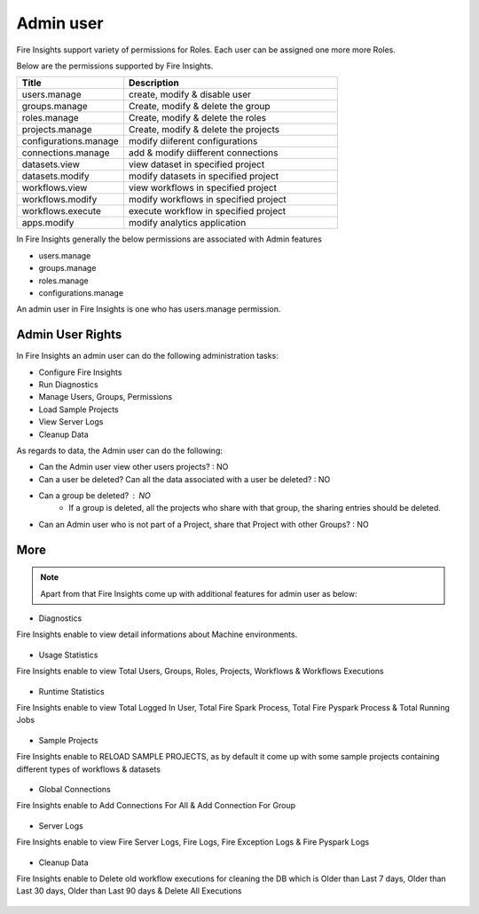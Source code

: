 Admin user
===========

Fire Insights support variety of permissions for Roles. Each user can be assigned one more more Roles.

Below are the permissions supported by Fire Insights.

.. list-table:: 
   :widths: 10 20 
   :header-rows: 1

   * - Title
     - Description
   * - users.manage
     - create, modify & disable user
   * - groups.manage
     - Create, modify & delete the group
   * - roles.manage
     - Create, modify & delete the roles  
   * - projects.manage
     - Create, modify & delete the projects
   * - configurations.manage
     - modify diiferent configurations 
   * - connections.manage
     - add & modify diifferent connections  
   * - datasets.view
     - view dataset in specified project
   * - datasets.modify
     - modify datasets in specified project
   * - workflows.view
     - view workflows in specified project
   * - workflows.modify
     - modify workflows in specified project
   * - workflows.execute
     - execute workflow in specified project
   * - apps.modify
     - modify analytics application 
     
In Fire Insights generally the below permissions are associated with Admin features

- users.manage
- groups.manage
- roles.manage
- configurations.manage

An admin user in Fire Insights is one who has users.manage permission.

Admin User Rights
-----------------

In Fire Insights an admin user can do the following administration tasks:

- Configure Fire Insights
- Run Diagnostics
- Manage Users, Groups, Permissions
- Load Sample Projects
- View Server Logs
- Cleanup Data

As regards to data, the Admin user can do the following:

- Can the Admin user view other users projects? : NO
- Can a user be deleted? Can all the data associated with a user be deleted? : NO
- Can a group be deleted? : NO
    - If a group is deleted, all the projects who share with that group, the sharing entries should be deleted.
- Can an Admin user who is not part of a Project, share that Project with other Groups? : NO


     
More
----


.. figure:: ..//_assets/security/admin_priv.PNG
   :alt: security
   :width: 60%
     
   * - apps.execute
     - execute analytics application
   * - apps.view
     - view analytics application

.. note:: Apart from that Fire Insights come up with additional features for admin user as below:

- Diagnostics
Fire Insights enable to view detail informations about Machine environments.

.. figure:: ..//_assets/security/diagnostic.PNG
   :alt: security
   :width: 60%

- Usage Statistics
Fire Insights enable to view Total Users, Groups, Roles, Projects, Workflows & Workflows Executions

.. figure:: ..//_assets/security/usgae_satatistics.PNG
   :alt: security
   :width: 60%
   
- Runtime Statistics
Fire Insights enable to view Total Logged In User, Total Fire Spark Process, Total Fire Pyspark Process & Total Running Jobs

.. figure:: ..//_assets/security/runtime.PNG
   :alt: security
   :width: 60%
   
- Sample Projects
Fire Insights enable to RELOAD SAMPLE PROJECTS, as by default it come up with some sample projects containing different types of workflows & datasets

.. figure:: ..//_assets/security/reload_sample.PNG
   :alt: security
   :width: 60%

- Global Connections
Fire Insights enable to Add Connections For All & Add Connection For Group

.. figure:: ..//_assets/security/connection.PNG
   :alt: security
   :width: 60%

- Server Logs
Fire Insights enable to view Fire Server Logs, Fire Logs, Fire Exception Logs & Fire Pyspark Logs

.. figure:: ..//_assets/security/logs.PNG
   :alt: security
   :width: 60%
   
- Cleanup Data
Fire Insights enable to Delete old workflow executions for cleaning the DB which is Older than  Last 7 days, Older than  Last 30 days, Older than  Last 90 days & Delete All Executions

.. figure:: ..//_assets/security/cleanup.PNG
   :alt: security
   :width: 60%

